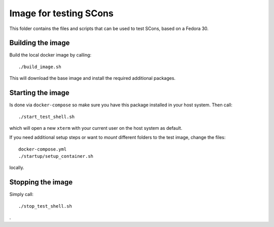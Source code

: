=======================
Image for testing SCons
=======================

This folder contains the files and scripts that can be used to
test SCons, based on a Fedora 30.

Building the image
==================

Build the local docker image by calling::

    ./build_image.sh
    
This will download the base image and install the required additional packages.

Starting the image
==================

Is done via ``docker-compose`` so make sure you have this package installed in your host system. Then call::

    ./start_test_shell.sh

which will open a new ``xterm`` with your current user on the host system as default.

If you need additional setup steps or want to *mount* different folders to the test image, change the
files::

    docker-compose.yml
    ./startup/setup_container.sh

locally.


Stopping the image
==================

Simply call::

    ./stop_test_shell.sh

.

